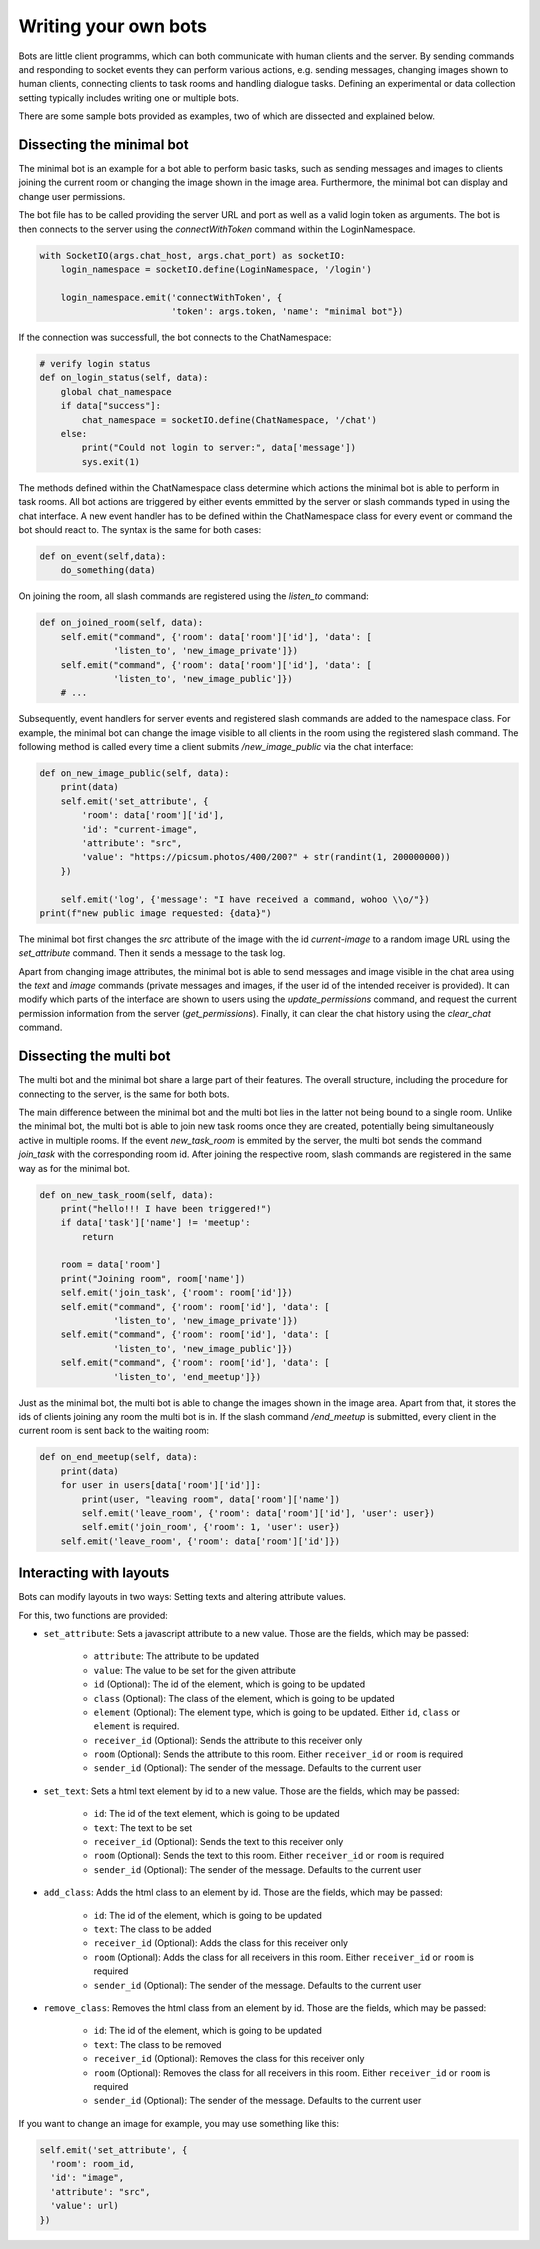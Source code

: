 .. _slurk_bots:

=========================================
Writing your own bots
=========================================

Bots are little client programms, which can both communicate with human clients and the server. By sending commands and responding to socket events they can perform various actions, e.g. sending messages, changing images shown to human clients, connecting clients to task rooms and handling dialogue tasks. Defining an experimental or data collection setting typically includes writing one or multiple bots.

There are some sample bots provided as examples, two of which are dissected and explained below.

Dissecting the minimal bot
~~~~~~~~~~~~~~~~~~~~~~~~~

The minimal bot is an example for a bot able to perform basic tasks, such as sending messages and images to clients joining the current room or changing the image shown in the image area. Furthermore, the minimal bot can display and change user permissions.

The bot file has to be called providing the server URL and port as well as a valid login token as arguments. The bot is then connects to the server using the `connectWithToken` command within the LoginNamespace.

.. code-block:: python

    with SocketIO(args.chat_host, args.chat_port) as socketIO:
        login_namespace = socketIO.define(LoginNamespace, '/login')

        login_namespace.emit('connectWithToken', {
                             'token': args.token, 'name': "minimal bot"})

If the connection was successfull, the bot connects to the ChatNamespace:

.. code-block:: python

    # verify login status
    def on_login_status(self, data):
        global chat_namespace
        if data["success"]:
            chat_namespace = socketIO.define(ChatNamespace, '/chat')
        else:
            print("Could not login to server:", data['message'])
            sys.exit(1)

The methods defined within the ChatNamespace class determine which actions the minimal bot is able to perform in task rooms. All bot actions are triggered by either events emmitted by the server or slash commands typed in using the chat interface. A new event handler has to be defined within the ChatNamespace class for every event or command the bot should react to. The syntax is the same for both cases:

.. code-block:: python

    def on_event(self,data):
        do_something(data)

On joining the room, all slash commands are registered using the `listen_to` command:

.. code-block:: python

    def on_joined_room(self, data):
        self.emit("command", {'room': data['room']['id'], 'data': [
                  'listen_to', 'new_image_private']})
        self.emit("command", {'room': data['room']['id'], 'data': [
                  'listen_to', 'new_image_public']})
        # ...

Subsequently, event handlers for server events and registered slash commands are added to the namespace class. For example, the minimal bot can change the image visible to all clients in the room using the registered slash command. The following method is called every time a client submits `/new_image_public` via the chat interface:

.. code-block:: python

    def on_new_image_public(self, data):
        print(data)
        self.emit('set_attribute', {
            'room': data['room']['id'],
            'id': "current-image",
            'attribute': "src",
            'value': "https://picsum.photos/400/200?" + str(randint(1, 200000000))
        })

        self.emit('log', {'message': "I have received a command, wohoo \\o/"})
    print(f"new public image requested: {data}")

The minimal bot first changes the `src` attribute of the image with the id `current-image` to a random image URL using the `set_attribute` command. Then it sends a message to the task log.

Apart from changing image attributes, the minimal bot is able to send messages and image visible in the chat area using the `text` and `image` commands (private messages and images, if the user id of the intended receiver is provided). It can modify which parts of the interface are shown to users using the `update_permissions` command, and request the current permission information from the server (`get_permissions`). Finally, it can clear the chat history using the `clear_chat` command.

Dissecting the multi bot
~~~~~~~~~~~~~~~~~~~~~~~

The multi bot and the minimal bot share a large part of their features. The overall structure, including the procedure for connecting to the server, is the same for both bots.

The main difference between the minimal bot and the multi bot lies in the latter not being bound to a single room. Unlike the minimal bot, the multi bot is able to join new task rooms once they are created, potentially being simultaneously active in multiple rooms. If the event `new_task_room` is emmited by the server, the multi bot sends the command `join_task` with the corresponding room id. After joining the respective room, slash commands are registered in the same way as for the minimal bot.

.. code-block:: python

    def on_new_task_room(self, data):
        print("hello!!! I have been triggered!")
        if data['task']['name'] != 'meetup':
            return

        room = data['room']
        print("Joining room", room['name'])
        self.emit('join_task', {'room': room['id']})
        self.emit("command", {'room': room['id'], 'data': [
                  'listen_to', 'new_image_private']})
        self.emit("command", {'room': room['id'], 'data': [
                  'listen_to', 'new_image_public']})
        self.emit("command", {'room': room['id'], 'data': [
                  'listen_to', 'end_meetup']})

Just as the minimal bot, the multi bot is able to change the images shown in the image area. Apart from that, it stores the ids of clients joining any room the multi bot is in. If the slash command `/end_meetup` is submitted, every client in the current room is sent back to the waiting room:

.. code-block:: python

    def on_end_meetup(self, data):
        print(data)
        for user in users[data['room']['id']]:
            print(user, "leaving room", data['room']['name'])
            self.emit('leave_room', {'room': data['room']['id'], 'user': user})
            self.emit('join_room', {'room': 1, 'user': user})
        self.emit('leave_room', {'room': data['room']['id']})

Interacting with layouts
~~~~~~~~~~~~~~~~~~~~~~~

Bots can modify layouts in two ways: Setting texts and altering attribute values.

For this, two functions are provided:

- ``set_attribute``: Sets a javascript attribute to a new value. Those are the fields, which may be passed:

    - ``attribute``: The attribute to be updated
    - ``value``: The value to be set for the given attribute
    - ``id`` (Optional): The id of the element, which is going to be updated
    - ``class`` (Optional): The class of the element, which is going to be updated
    - ``element`` (Optional): The element type, which is going to be updated. Either ``id``, ``class`` or ``element`` is required.
    - ``receiver_id`` (Optional): Sends the attribute to this receiver only
    - ``room`` (Optional): Sends the attribute to this room. Either ``receiver_id`` or ``room`` is required
    - ``sender_id`` (Optional): The sender of the message. Defaults to the current user
- ``set_text``: Sets a html text element  by id to a new value. Those are the fields, which may be passed:

    - ``id``: The id of the text element, which is going to be updated
    - ``text``: The text to be set
    - ``receiver_id`` (Optional): Sends the text to this receiver only
    - ``room`` (Optional): Sends the text to this room. Either ``receiver_id`` or ``room`` is required
    - ``sender_id`` (Optional): The sender of the message. Defaults to the current user
- ``add_class``: Adds the html class to an element by id. Those are the fields, which may be passed:

    - ``id``: The id of the element, which is going to be updated
    - ``text``: The class to be added
    - ``receiver_id`` (Optional): Adds the class for this receiver only
    - ``room`` (Optional): Adds the class for all receivers in this room. Either ``receiver_id`` or ``room`` is required
    - ``sender_id`` (Optional): The sender of the message. Defaults to the current user
- ``remove_class``: Removes the html class from an element by id. Those are the fields, which may be passed:

    - ``id``: The id of the element, which is going to be updated
    - ``text``: The class to be removed
    - ``receiver_id`` (Optional): Removes the class for this receiver only
    - ``room`` (Optional): Removes the class for all receivers in this room. Either ``receiver_id`` or ``room`` is required
    - ``sender_id`` (Optional): The sender of the message. Defaults to the current user

If you want to change an image for example, you may use something like this:

.. code-block:: python

   self.emit('set_attribute', {
     'room': room_id,
     'id': "image",
     'attribute': "src",
     'value': url)
   })
